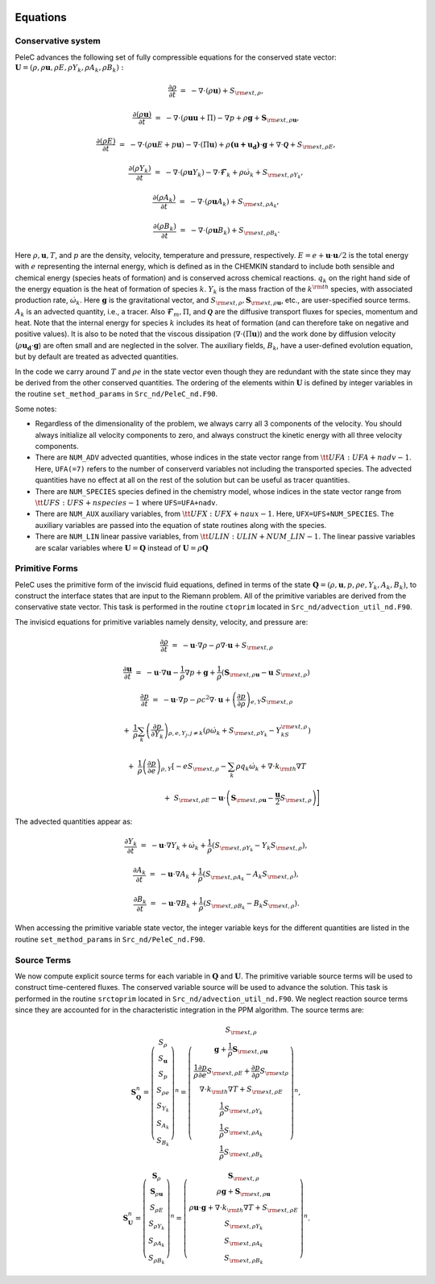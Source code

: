 
 .. role:: cpp(code)
    :language: c++

 .. role:: f(code)
    :language: fortran

 
.. _Equations:



Equations
=========

Conservative system
-------------------

PeleC advances the following set of fully compressible equations for the conserved state vector: :math:`\mathbf{U} = (\rho, \rho \mathbf{u}, \rho E, \rho Y_k, \rho A_k, \rho B_k):`

.. math::
 
  \frac{\partial \rho}{\partial t} &=& - \nabla \cdot (\rho \mathbf{u}) + S_{{\rm ext},\rho},

  \frac{\partial (\rho \mathbf{u})}{\partial t} &=& - \nabla \cdot (\rho \mathbf{u} \mathbf{u} + \Pi) - \nabla p +\rho \mathbf{g} + \mathbf{S}_{{\rm ext},\rho\mathbf{u}},

  \frac{\partial (\rho E)}{\partial t} &=& - \nabla \cdot (\rho \mathbf{u} E + p \mathbf{u}) - \nabla \cdot (\Pi \mathbf{u}) + \rho \mathbf{(u+u_{d})} \cdot \mathbf{g} + \nabla\cdot \boldsymbol{\mathcal{Q}}+ S_{{\rm ext},\rho E},

  \frac{\partial (\rho Y_k)}{\partial t} &=& - \nabla \cdot (\rho \mathbf{u} Y_k)
  - \nabla \cdot \boldsymbol{\mathcal{F}}_{k} + \rho \dot\omega_k + S_{{\rm ext},\rho Y_k},

  \frac{\partial (\rho A_k)}{\partial t} &=& - \nabla \cdot (\rho \mathbf{u} A_k) + S_{{\rm ext},\rho A_k},

  \frac{\partial (\rho B_k)}{\partial t} &=& - \nabla \cdot (\rho \mathbf{u} B_k) + S_{{\rm ext},\rho B_k}.


Here :math:`\rho, \mathbf{u}, T`, and :math:`p` are the density, velocity,
temperature and pressure, respectively. :math:`E
= e + \mathbf{u} \cdot \mathbf{u} / 2` is the total energy with :math:`e` representing the internal energy, which is defined as in the CHEMKIN standard to include both sensible
and chemical energy (species heats of formation) and is conserved across chemical reactions. :math:`q_k` on the right hand side of the energy equation is the heat of formation of species :math:`k`.
:math:`Y_k` is the mass fraction of the :math:`k^{\rm th}` species,
with associated production rate, :math:`\dot\omega_k`.  Here :math:`\mathbf{g}` is the gravitational vector, and
:math:`S_{{\rm ext},\rho}, \mathbf{S}_{{\rm ext},\rho\mathbf{u}}`, etc., are user-specified
source terms.  :math:`A_k` is an advected quantity, i.e., a tracer.  Also
:math:`\boldsymbol{\mathcal{F}}_{m}, \Pi`, and :math:`\boldsymbol{\mathcal{Q}}` are
the diffusive transport fluxes for species, momentum and heat.  Note that the internal
energy for species :math:`k` includes its heat of formation (and can therefore take on negative and
positive values).  It is also to be noted that the viscous dissipation (:math:`\nabla \cdot (\Pi \mathbf{u})`) and the work done by diffusion velocity (:math:`\rho \mathbf{u_{d}} \cdot \mathbf{g}`) are often small and are neglected in the solver. The auxiliary fields, :math:`B_k`, have a user-defined
evolution equation, but by default are treated as advected quantities.

In the code we carry around :math:`T` and :math:`\rho e` in the
state vector even though they are redundant with the state since they may be derived from the other conserved
quantities.  The ordering of the elements within :math:`\mathbf{U}` is defined
by integer variables in the routine ``set_method_params`` in ``Src_nd/PeleC_nd.F90``.

Some notes:

* Regardless of the dimensionality of the problem, we always carry
  all 3 components of the velocity. You should always initialize all velocity components to zero, and
  always construct the kinetic energy with all three velocity components.

* There are ``NUM_ADV`` advected quantities, whose indices in the state vector range from :math:`{\tt
  UFA: UFA+nadv-1}`.  Here, ``UFA(=7)`` refers to the number of conserverd variables not including the transported species. The advected quantities have no effect at all on
  the rest of the solution but can be useful as tracer quantities.

* There are ``NUM_SPECIES`` species defined in the chemistry model, whose indices in the state vector range from :math:`{\tt UFS: UFS+nspecies-1}` where ``UFS=UFA+nadv``.

* There are ``NUM_AUX`` auxiliary variables, from :math:`{\tt UFX:UFX+naux-1}`. Here, ``UFX=UFS+NUM_SPECIES``. The auxiliary variables are passed into the equation of state routines along with the species.

* There are ``NUM_LIN`` linear passive variables, from :math:`{\tt ULIN:ULIN+NUM\_LIN-1}`. The linear passive variables are scalar variables where :math:`\mathbf{U}=\mathbf{Q}` instead of :math:`\mathbf{U}=\rho\mathbf{Q}`



Primitive Forms
---------------

PeleC uses the primitive form of the inviscid fluid equations, defined in terms of
the state :math:`\mathbf{Q} = (\rho, \mathbf{u}, p, \rho e, Y_k, A_k, B_k)`, to construct the
interface states that are input to the Riemann problem. All of the primitive variables are derived from the conservative state
vector. This task is performed in the routine ``ctoprim`` located in ``Src_nd/advection_util_nd.F90``.

The invisicd equations for primitive variables namely density, velocity, and pressure are:

.. math::
  
  \frac{\partial\rho}{\partial t} &=& -\mathbf{u}\cdot\nabla\rho - \rho\nabla\cdot\mathbf{u} + S_{{\rm ext},\rho}

  \frac{\partial\mathbf{u}}{\partial t} &=& -\mathbf{u}\cdot\nabla\mathbf{u} - \frac{1}{\rho}\nabla p + \mathbf{g} + 
  \frac{1}{\rho} (\mathbf{S}_{{\rm ext},\rho\mathbf{u}} - \mathbf{u} \; S_{{\rm ext},\rho})

  \frac{\partial p}{\partial t} &=& -\mathbf{u}\cdot\nabla p - \rho c^2\nabla\cdot\mathbf{u} +
  \left(\frac{\partial p}{\partial \rho}\right)_{e,Y}S_{{\rm ext},\rho}\nonumber

  &&+\  \frac{1}{\rho}\sum_k\left(\frac{\partial p}{\partial Y_k}\right)_{\rho,e,Y_j,j\neq k}\left(\rho\dot\omega_k + S_{{\rm ext},\rho Y_k} - Y_kS_{{\rm ext},\rho}\right)\nonumber

  && +\  \frac{1}{\rho}\left(\frac{\partial p}{\partial e}\right)_{\rho,Y}\left[-eS_{{\rm ext},\rho} - \sum_k\rho q_k\dot\omega_k + \nabla\cdot k_{\rm th}\nabla T \right.\nonumber

  && \quad\qquad\qquad\qquad+\ S_{{\rm ext},\rho E} - \mathbf{u}\cdot\left(\mathbf{S}_{{\rm ext},\rho\mathbf{u}} - \frac{\mathbf{u}}{2}S_{{\rm ext},\rho}\right)\Biggr] 
  

The advected quantities appear as:

.. math::
  
  \frac{\partial Y_k}{\partial t} &=& -\mathbf{u}\cdot\nabla Y_k + \dot\omega_k + \frac{1}{\rho}
                                     ( S_{{\rm ext},\rho Y_k}  - Y_k S_{{\rm ext},\rho} ),

  \frac{\partial A_k}{\partial t} &=& -\mathbf{u}\cdot\nabla A_k + \frac{1}{\rho}
                                     ( S_{{\rm ext},\rho A_k} - A_k S_{{\rm ext},\rho} ),

  \frac{\partial B_k}{\partial t} &=& -\mathbf{u}\cdot\nabla B_k + \frac{1}{\rho} 
                                     ( S_{{\rm ext},\rho B_k}  - B_k S_{{\rm ext},\rho} ).
  


When accessing the primitive variable state vector, the integer variable
keys for the different quantities are listed in the routine ``set_method_params`` in ``Src_nd/PeleC_nd.F90``.


Source Terms
------------

We now compute explicit source terms for each variable in :math:`\mathbf{Q}` and
:math:`\mathbf{U}`.  The primitive variable source terms will be used to construct
time-centered fluxes.  The conserved variable source will be used to
advance the solution. This task is performed in the routine ``srctoprim`` located in ``Src_nd/advection_util_nd.F90``. We neglect reaction source terms since they are
accounted for in the characteristic integration in the PPM algorithm.  The source terms are:

.. math::
  
    \mathbf{S}_{\mathbf{Q}}^n =
    \left(\begin{array}{c}
    S_\rho \\
    S_{\mathbf{u}} \\
    S_p \\
    S_{\rho e} \\
    S_{Y_k} \\
    S_{A_k} \\
    S_{B_k}
    \end{array}\right)^n  =  \left(\begin{array}{c}  S_{{\rm ext},\rho} \\
    \mathbf{g} + \frac{1}{\rho}\mathbf{S}_{{\rm ext},\rho\mathbf{u}} \\
    \frac{1}{\rho}\frac{\partial p}{\partial e}S_{{\rm ext},\rho E} + \frac{\partial p}{\partial\rho}S_{{\rm ext}\rho} \\
    \nabla\cdot k_{\rm th} \nabla T + S_{{\rm ext},\rho E} \\
    \frac{1}{\rho}S_{{\rm ext},\rho Y_k} \\
    \frac{1}{\rho}S_{{\rm ext},\rho A_k} \\
    \frac{1}{\rho}S_{{\rm ext},\rho B_k}
    \end{array}\right)^n,
    

.. math::
    
    \mathbf{S}_{\mathbf{U}}^n =
    \left(\begin{array}{c}
    \mathbf{S}_{\rho}\\
    \mathbf{S}_{\rho\mathbf{u}}\\
    S_{\rho E} \\
    S_{\rho Y_k} \\
    S_{\rho A_k} \\
    S_{\rho B_k}
    \end{array}\right)^n
    =
    \left(\begin{array}{c}
    \mathbf{S}_{{\rm ext},\rho} \\
    \rho \mathbf{g} + \mathbf{S}_{{\rm ext},\rho\mathbf{u}} \\
    \rho \mathbf{u} \cdot \mathbf{g} + \nabla\cdot k_{\rm th} \nabla T + S_{{\rm ext},\rho E} \\
    S_{{\rm ext},\rho Y_k} \\
    S_{{\rm ext},\rho A_k} \\
    S_{{\rm ext},\rho B_k}
    \end{array}\right)^n.
